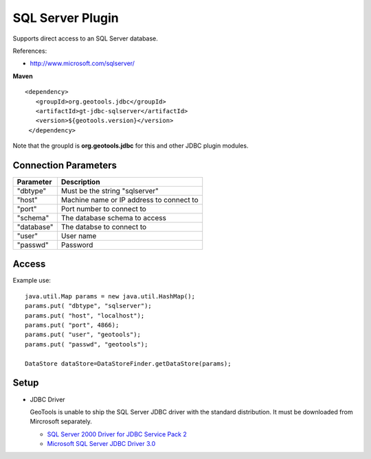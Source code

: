 SQL Server Plugin
-----------------

Supports direct access to an SQL Server database.

References:

* http://www.microsoft.com/sqlserver/

**Maven**

::

   <dependency>
      <groupId>org.geotools.jdbc</groupId>
      <artifactId>gt-jdbc-sqlserver</artifactId>
      <version>${geotools.version}</version>
    </dependency>

Note that the groupId is **org.geotools.jdbc** for this and other JDBC plugin modules.

Connection Parameters
^^^^^^^^^^^^^^^^^^^^^

============== ============================================
Parameter      Description
============== ============================================
"dbtype"       Must be the string "sqlserver"
"host"         Machine name or IP address to connect to
"port"         Port number to connect to
"schema"       The database schema to access
"database"     The databse to connect to
"user"         User name
"passwd"       Password
============== ============================================

Access
^^^^^^

Example use::
  
  java.util.Map params = new java.util.HashMap();
  params.put( "dbtype", "sqlserver");
  params.put( "host", "localhost");
  params.put( "port", 4866);
  params.put( "user", "geotools");
  params.put( "passwd", "geotools");
  
  DataStore dataStore=DataStoreFinder.getDataStore(params);

Setup
^^^^^

* JDBC Driver
  
  GeoTools is unable to ship the SQL Server JDBC driver with the standard
  distribution. It must be downloaded from Mircrosoft separately.
  
  * `SQL Server 2000 Driver for JDBC Service Pack 2 <http://www.microsoft.com/downloads/en/details.aspx?familyid=9F1874B6-F8E1-4BD6-947C-0FC5BF05BF71&displaylang=en>`_
  * `Microsoft SQL Server JDBC Driver 3.0 <http://www.microsoft.com/downloads/en/details.aspx?FamilyID=a737000d-68d0-4531-b65d-da0f2a735707>`_

